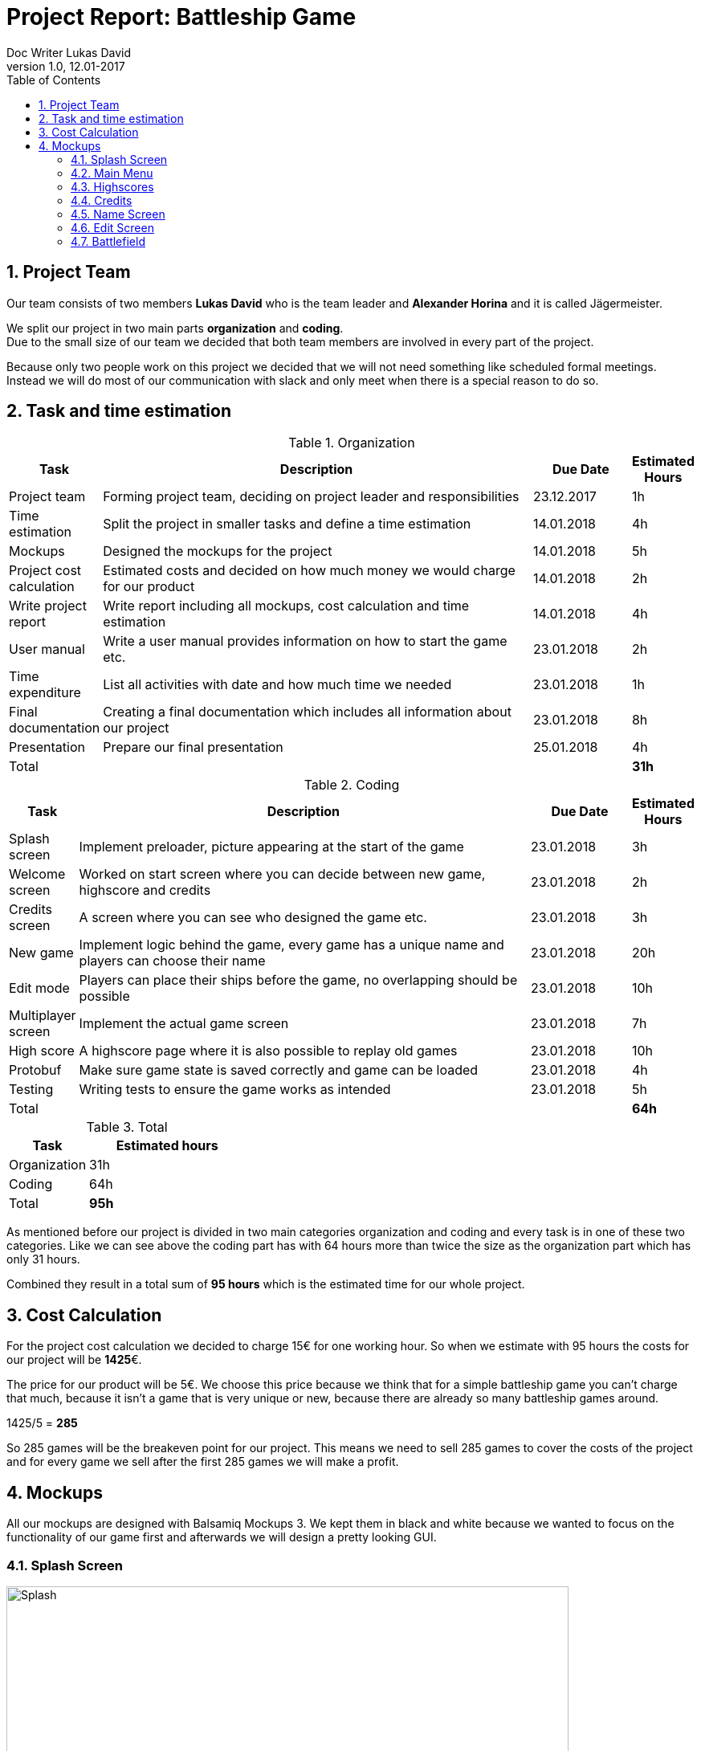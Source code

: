 = Project Report: Battleship Game
Doc Writer Lukas David
v1.0, 12.01-2017
:sectnums: 
:toc:
:toclevels: 4

== Project Team
Our team consists of two members *Lukas David* who is the team leader and *Alexander Horina* and it is called Jägermeister. +
[%hardbreaks]
We split our project in two main parts *organization* and *coding*. 
Due to the small size of our team we decided that both team members are involved in every part of the project.
[%hardbreaks]
Because only two people work on this project we decided that we will not need something like scheduled formal meetings. Instead we will do most of our communication with slack and only meet when there is a special reason to do so.

== Task and time estimation
[cols="1,25,5, 1", options="header,footer"]
.Organization
|===
| Task
| Description
| Due Date
| Estimated Hours


| Project team
| Forming project team, deciding on project leader and responsibilities
| 23.12.2017
|1h

| Time estimation
| Split the project in smaller tasks and define a time estimation
| 14.01.2018
|4h

| Mockups
| Designed the mockups for the project
| 14.01.2018
|5h

| Project cost calculation
| Estimated costs and decided on how much money we would charge for our product
| 14.01.2018
|2h

| Write project report
| Write report including all mockups, cost calculation and time estimation
| 14.01.2018
|4h

| User manual
| Write a user manual provides information on how to start the game etc.
|23.01.2018
|2h

| Time expenditure
| List all activities with date and how much time we needed
|23.01.2018
|1h

| Final documentation
| Creating a final documentation which includes all information about our project
|23.01.2018
|8h

| Presentation
| Prepare our final presentation
|25.01.2018
|4h

|Total
| 
| 
|*31h*

|===

[cols="1,25,5, 1", options="header,footer"]
.Coding
|===
| Task
| Description
| Due Date
| Estimated Hours

| Splash screen
| Implement preloader, picture appearing at the start of the game
| 23.01.2018
| 3h

| Welcome screen
| Worked on start screen where you can decide between new game, highscore and credits
| 23.01.2018
| 2h

| Credits screen
| A screen where you can see who designed the game etc.
| 23.01.2018
|3h

| New game
| Implement logic behind the game, every game has a unique name and players can choose their name
| 23.01.2018
| 20h

| Edit mode
| Players can place their ships before the game, no overlapping should be possible
| 23.01.2018
| 10h

| Multiplayer screen
| Implement the actual game screen
| 23.01.2018
| 7h

| High score
| A highscore page where it is also possible to replay old games
| 23.01.2018
| 10h

| Protobuf
| Make sure game state is saved correctly and game can be loaded
| 23.01.2018
| 4h

| Testing
| Writing tests to ensure the game works as intended
| 23.01.2018
| 5h

|Total
| 
| 
|*64h*



|===

[cols="1,2", options="header,footer"]
.Total
|===
| Task
| Estimated hours

| Organization
|31h

| Coding
|64h

|Total
|*95h*

|===
As mentioned before our project is divided in two main categories organization and coding and every task is in one of these two categories. Like we can see above the coding part has with 64 hours more than twice the size as the organization part which has only 31 hours.  
[%hardbreaks]

Combined they result in a total sum of *95 hours* which is the estimated time for our whole project.

== Cost Calculation
For the project cost calculation we decided to charge 15€ for one working hour.
So when we estimate with 95 hours the costs for our project will be *1425*€.
[%hardbreaks]

The price for our product will be 5€. We choose this price because we think that for a simple battleship game you can't charge that much, because it isn't a game that is very unique or new, because there are already so many battleship games around. 
[%hardbreaks]
1425/5 = *285*
[%hardbreaks]
So 285 games will be the breakeven point for our project. This means we need to sell 285 games to cover the costs of the project and for every game we sell after the first 285 games we will make a profit.


== Mockups
All our mockups are designed with Balsamiq Mockups 3. We kept them in black and white because we wanted to focus on the functionality of our game first and afterwards we will design a pretty looking GUI. 

=== Splash Screen


.Splash screen
[caption="Mock-up 1: "]
image::https://raw.githubusercontent.com/davidluk15/hello-world/master/splashscreen.PNG[Splash,700,500]
{sp} +
This is our splash screen so this picture appears while the game is loading and before you enter the main menu.
{sp} +
{sp} 

=== Main Menu

.Main menu
[caption="Mock-up 2: "][%hardbreaks]
image::https://raw.githubusercontent.com/davidluk15/hello-world/master/main.PNG[Main,700,500]
{sp} +
This is our welcome screen where it is possible to start a new game, view the highscores or enter the credits menu. With a click on the "Start a new game" button you enter a menu where both players can choose their name.
{sp} +
{sp} 

=== Highscores

.Highscores
[caption="Mock-up 3: "][%hardbreaks]
image::https://raw.githubusercontent.com/davidluk15/hello-world/master/highscores.PNG[Highscores,700,500]
{sp} +
In the highscores menu you see the best players in descending order. You also see the date of the game, its name the number of moves used and it is possible to replay this game.
[%hardbreaks]
At the bootom there are two buttons with "Clear Score" you delete all the entries form the highscores list and "Return" brings you back to the main menu. 
{sp} +
{sp} 


=== Credits

.Credits
[caption="Mock-up 4: "][%hardbreaks]
image::https://raw.githubusercontent.com/davidluk15/hello-world/master/credits.PNG[Credits,700,500]
{sp} +
Here you see who designed and programmed the game. We also plan to include license information and to mention any sources we used for the programming process.
This page also has a "Return" button to bring you back to the main menu.
{sp} +
{sp} 

=== Name Screen

.Name screen
[caption="Mock-up 5: "][%hardbreaks]
image::https://raw.githubusercontent.com/davidluk15/hello-world/master/choosename.PNG[Names,700,500]
{sp} +
In this window both players have to choose a name. When every player entered a name a click on "Next" brings you to the edit screen.
{sp} +
{sp} 

=== Edit Screen
.Edit Screen
[caption="Mock-up 6: "][%hardbreaks]
image::https://raw.githubusercontent.com/davidluk15/hello-world/master/edit.PNG[Edit,700,500]
{sp} +
This is the edit screen where the players place their ships. At the top there is a list where you see the remaining ships and their length. You can decide if you want to place the ship vertical or horizontal and then you have to set the X and Y Position and click "Place"

[%hardbreaks]
On the right side you see an graphical illustration of your placed ships. When every ship is placed you can click "Next" to enter the battlefield or you can return to the main menu.

=== Battlefield
.Battlefield
[caption="Mock-up 7: "][%hardbreaks]
image::https://raw.githubusercontent.com/davidluk15/hello-world/master/battlefield.PNG[Battlefield,700,500]
{sp} +
In this window finally we see the actual game. At the top there is the game name which is generated from a list and the player name. On the left side we have a log where you can see if a player missed or hit a ship.
[%hardbreaks]
On the right side there are a few buttons. "New game" brings you back to the screen where every player chooses his name. It is also possible to save and load a game or to go back to the main menu.
[%hardbreaks]
On the right upper part we see a status log. There we see the ships remaining and how often they have been hit by a player.

